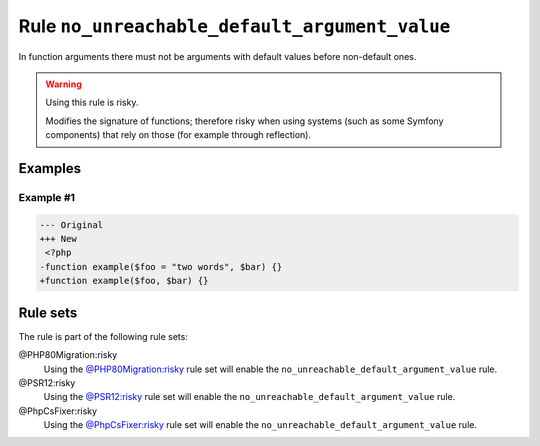 ==============================================
Rule ``no_unreachable_default_argument_value``
==============================================

In function arguments there must not be arguments with default values before
non-default ones.

.. warning:: Using this rule is risky.

   Modifies the signature of functions; therefore risky when using systems (such
   as some Symfony components) that rely on those (for example through
   reflection).

Examples
--------

Example #1
~~~~~~~~~~

.. code-block:: diff

   --- Original
   +++ New
    <?php
   -function example($foo = "two words", $bar) {}
   +function example($foo, $bar) {}

Rule sets
---------

The rule is part of the following rule sets:

@PHP80Migration:risky
  Using the `@PHP80Migration:risky <./../../ruleSets/PHP80MigrationRisky.rst>`_ rule set will enable the ``no_unreachable_default_argument_value`` rule.

@PSR12:risky
  Using the `@PSR12:risky <./../../ruleSets/PSR12Risky.rst>`_ rule set will enable the ``no_unreachable_default_argument_value`` rule.

@PhpCsFixer:risky
  Using the `@PhpCsFixer:risky <./../../ruleSets/PhpCsFixerRisky.rst>`_ rule set will enable the ``no_unreachable_default_argument_value`` rule.
